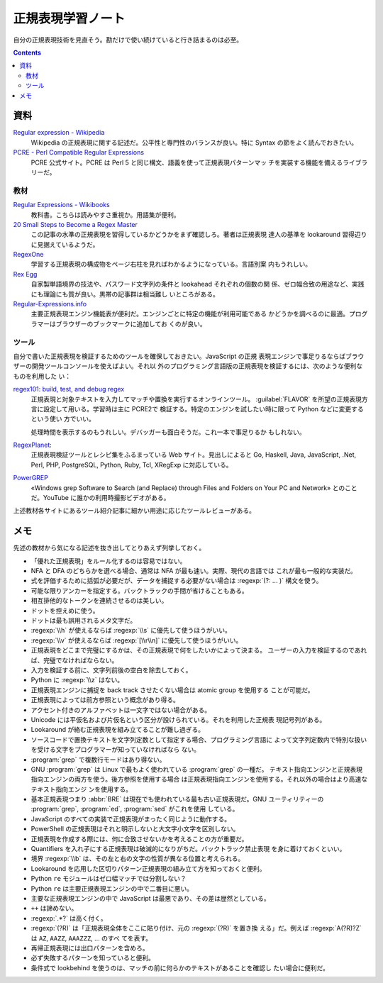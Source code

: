 ======================================================================
正規表現学習ノート
======================================================================

自分の正規表現技術を見直そう。勘だけで使い続けていると行き詰まるのは必至。

.. contents::

資料
======================================================================

`Regular expression - Wikipedia <https://en.wikipedia.org/wiki/Regular_expression>`__
   Wikipedia の正規表現に関する記述だ。公平性と専門性のバランスが良い。特に
   Syntax の節をよく読んでおきたい。
`PCRE - Perl Compatible Regular Expressions <https://www.pcre.org/>`__
   PCRE 公式サイト。PCRE は Perl 5 と同じ構文、語義を使って正規表現パターンマッ
   チを実装する機能を備えるライブラリーだ。

教材
----------------------------------------------------------------------

`Regular Expressions - Wikibooks <https://en.wikibooks.org/wiki/Regular_Expressions>`__
   教科書。こちらは読みやすさ重視か。用語集が便利。
`20 Small Steps to Become a Regex Master <https://dev.to/awwsmm/20-small-steps-to-become-a-regex-master-mpc>`__
   この記事の水準の正規表現を習得しているかどうかをまず確認しろ。著者は正規表現
   達人の基準を lookaround 習得辺りに見据えているようだ。
`RegexOne <https://regexone.com/>`__
   学習する正規表現の構成物をページ右柱を見ればわかるようになっている。言語別案
   内もうれしい。
`Rex Egg <https://www.rexegg.com/>`__
   自家製単語境界の技法や、パスワード文字列の条件と lookahead それぞれの個数の関
   係、ゼロ幅合致の用途など、実践にも理論にも質が良い。黒帯の記事群は相当難し
   いところがある。
`Regular-Expressions.info`_
   主要正規表現エンジン機能表が便利だ。エンジンごとに特定の機能が利用可能である
   かどうかを調べるのに最適。プログラマーはブラウザーのブックマークに追加してお
   くのが良い。

ツール
----------------------------------------------------------------------

自分で書いた正規表現を検証するためのツールを確保しておきたい。JavaScript の正規
表現エンジンで事足りるならばブラウザーの開発ツールコンソールを使えばよい。それ以
外のプログラミング言語版の正規表現を検証するには、次のような便利なものを利用した
い：

`regex101: build, test, and debug regex <https://regex101.com/>`__
   正規表現と対象テキストを入力してマッチや置換を実行するオンラインツール。
   :guilabel:`FLAVOR` を所望の正規表現方言に設定して用いる。学習時は主に PCRE2で
   検証する。特定のエンジンを試したい時に限って Python などに変更するという使い
   方でいい。

   処理時間を表示するのもうれしい。デバッガーも面白そうだ。これ一本で事足りるか
   もしれない。
`RegexPlanet <https://www.regexplanet.com/>`__:
   正規表現検証ツールとレシピ集をふるまっている Web サイト。見出しによると Go,
   Haskell, Java, JavaScript, .Net, Perl, PHP, PostgreSQL, Python, Ruby, Tcl,
   XRegExp に対応している。
`PowerGREP <https://www.powergrep.com/>`__
   «Windows grep Software to Search (and Replace) through Files and Folders on
   Your PC and Network» とのことだ。YouTube に誰かの利用時撮影ビデオがある。

上述教材各サイトにあるツール紹介記事に細かい用途に応じたツールレビューがある。

メモ
======================================================================

先述の教材から気になる記述を抜き出してとりあえず列挙しておく。

* 「優れた正規表現」をルール化するのは容易ではない。
* NFA と DFA のどちらかを選べる場合、通常は NFA が最も速い。実際、現代の言語では
  これが最も一般的な実装だ。
* 式を評価するために括弧が必要だが、データを捕捉する必要がない場合は
  :regexp:`(?: ... )` 構文を使う。
* 可能な限りアンカーを指定する。バックトラックの手間が省けることもある。
* 相互排他的なトークンを連続させるのは美しい。
* ドットを控えめに使う。
* ドットは最も誤用されるメタ文字だ。
* :regexp:`\\h` が使えるならば :regexp:`\\s` に優先して使うほうがいい。
* :regexp:`\\v` が使えるならば :regexp:`[\\r\\n]` に優先して使うほうがいい。
* 正規表現をどこまで完璧にするかは、その正規表現で何をしたいかによって決まる。
  ユーザーの入力を検証するのであれば、完璧でなければならない。
* 入力を検証する前に、文字列前後の空白を除去しておく。
* Python に :regexp:`\\z` はない。
* 正規表現エンジンに捕捉を back track させたくない場合は atomic group を使用する
  ことが可能だ。
* 正規表現によっては前方参照という概念があり得る。
* アクセント付きのアルファベットは一文字ではない場合がある。
* Unicode には平仮名および片仮名という区分が設けられている。それを利用した正規表
  現記号列がある。
* Lookaround が絡む正規表現を組み立てることが難し過ぎる。
* ソースコードで置換テキストを文字列定数として指定する場合、プログラミング言語に
  よって文字列定数内で特別な扱いを受ける文字をプログラマーが知っていなければなら
  ない。
* :program:`grep` で複数行モードはあり得ない。
* GNU :program:`grep` は Linux で最もよく使われている :program:`grep` の一種だ。
  テキスト指向エンジンと正規表現指向エンジンの両方を使う。後方参照を使用する場合
  は正規表現指向エンジンを使用する。それ以外の場合はより高速なテキスト指向エンジ
  ンを使用する。
* 基本正規表現つまり :abbr:`BRE` は現在でも使われている最も古い正規表現だ。GNU
  ユーティリティーの :program:`grep`, :program:`ed`, :program:`sed` がこれを使用
  している。
* JavaScript のすべての実装で正規表現がまったく同じように動作する。
* PowerShell の正規表現はそれと明示しないと大文字小文字を区別しない。
* 正規表現を作成する際には、何に合致させないかを考えることの方が重要だ。
* Quantifiers を入れ子にする正規表現は破滅的になりがちだ。バックトラック禁止表現
  を身に着けておくといい。
* 境界 :regexp:`\\b` は、その左と右の文字の性質が異なる位置と考えられる。
* Lookaround を応用した区切りパターン正規表現の組み立て方を知っておくと便利。
* Python ``re`` モジュールはゼロ幅マッチでは分割しない？
* Python ``re`` は主要正規表現エンジンの中で二番目に悪い。
* 主要な正規表現エンジンの中で JavaScript は最悪であり、その差は歴然としている。
* ``++`` は諦めない。
* :regexp:`.*?` は高く付く。
* :regexp:`(?R)` は「正規表現全体をここに貼り付け、元の :regexp:`(?R)` を置き換
  える」だ。例えば :regexp:`A(?R)?Z` は ``AZ``, ``AAZZ``, ``AAAZZZ``, ... のすべ
  てを表す。
* 再帰正規表現には出口パターンを含めろ。
* 必ず失敗するパターンを知っていると便利。
* 条件式で lookbehind を使うのは、マッチの前に何らかのテキストがあることを確認し
  たい場合に便利だ。

.. _Regular-Expressions.info: https://www.regular-expressions.info/refflavors.html
